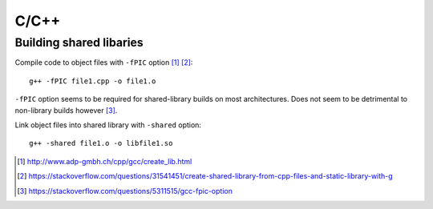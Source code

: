 C/C++
========

Building shared libaries
-----------------------------

Compile code to object files with ``-fPIC`` option [#]_ [#]_::

	g++ -fPIC file1.cpp -o file1.o

``-fPIC`` option seems to be required for shared-library builds on most architectures. Does not seem to be detrimental to non-library builds however [#]_.
	
Link object files into shared library with ``-shared`` option::

	g++ -shared file1.o -o libfile1.so


.. [#] http://www.adp-gmbh.ch/cpp/gcc/create_lib.html
.. [#] https://stackoverflow.com/questions/31541451/create-shared-library-from-cpp-files-and-static-library-with-g
.. [#] https://stackoverflow.com/questions/5311515/gcc-fpic-option
